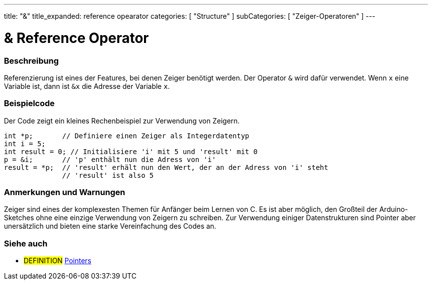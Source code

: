 ---
title: "&"
title_expanded: reference opearator
categories: [ "Structure" ]
subCategories: [ "Zeiger-Operatoren" ]
---





= & Reference Operator


// OVERVIEW SECTION STARTS
[#overview]
--

[float]
=== Beschreibung
Referenzierung ist eines der Features, bei denen Zeiger benötigt werden. Der Operator `&` wird dafür verwendet.
Wenn `x` eine Variable ist, dann ist `&x` die Adresse der Variable `x`.
[%hardbreaks]

--
// OVERVIEW SECTION ENDS



// HOW TO USE SECTION STARTS
[#howtouse]
--

[float]
=== Beispielcode
// Describe what the example code is all about and add relevant code   ►►►►► THIS SECTION IS MANDATORY ◄◄◄◄◄
Der Code zeigt ein kleines Rechenbeispiel zur Verwendung von Zeigern.

[source,arduino]
----
int *p;       // Definiere einen Zeiger als Integerdatentyp
int i = 5;
int result = 0; // Initialisiere 'i' mit 5 und 'result' mit 0
p = &i;       // 'p' enthält nun die Adress von 'i'
result = *p;  // 'result' erhält nun den Wert, der an der Adress von 'i' steht
              // 'result' ist also 5
----
[%hardbreaks]

[float]
=== Anmerkungen und Warnungen
Zeiger sind eines der komplexesten Themen für Anfänger beim Lernen von C. Es ist aber möglich, den Großteil der Arduino-Sketches ohne eine
einzige Verwendung von Zeigern zu schreiben. Zur Verwendung einiger Datenstrukturen sind Pointer aber unersätzlich und bieten eine starke
Vereinfachung des Codes an.
[%hardbreaks]


--
// HOW TO USE SECTION ENDS




// SEE ALSO SECTION BEGINS
[#see_also]
--

[float]
=== Siehe auch

[role="language"]

[role="definition"]
* #DEFINITION#  https://en.wikipedia.org/wiki/Pointer_%28computer_programming%29[Pointers^]

--
// SEE ALSO SECTION ENDS
